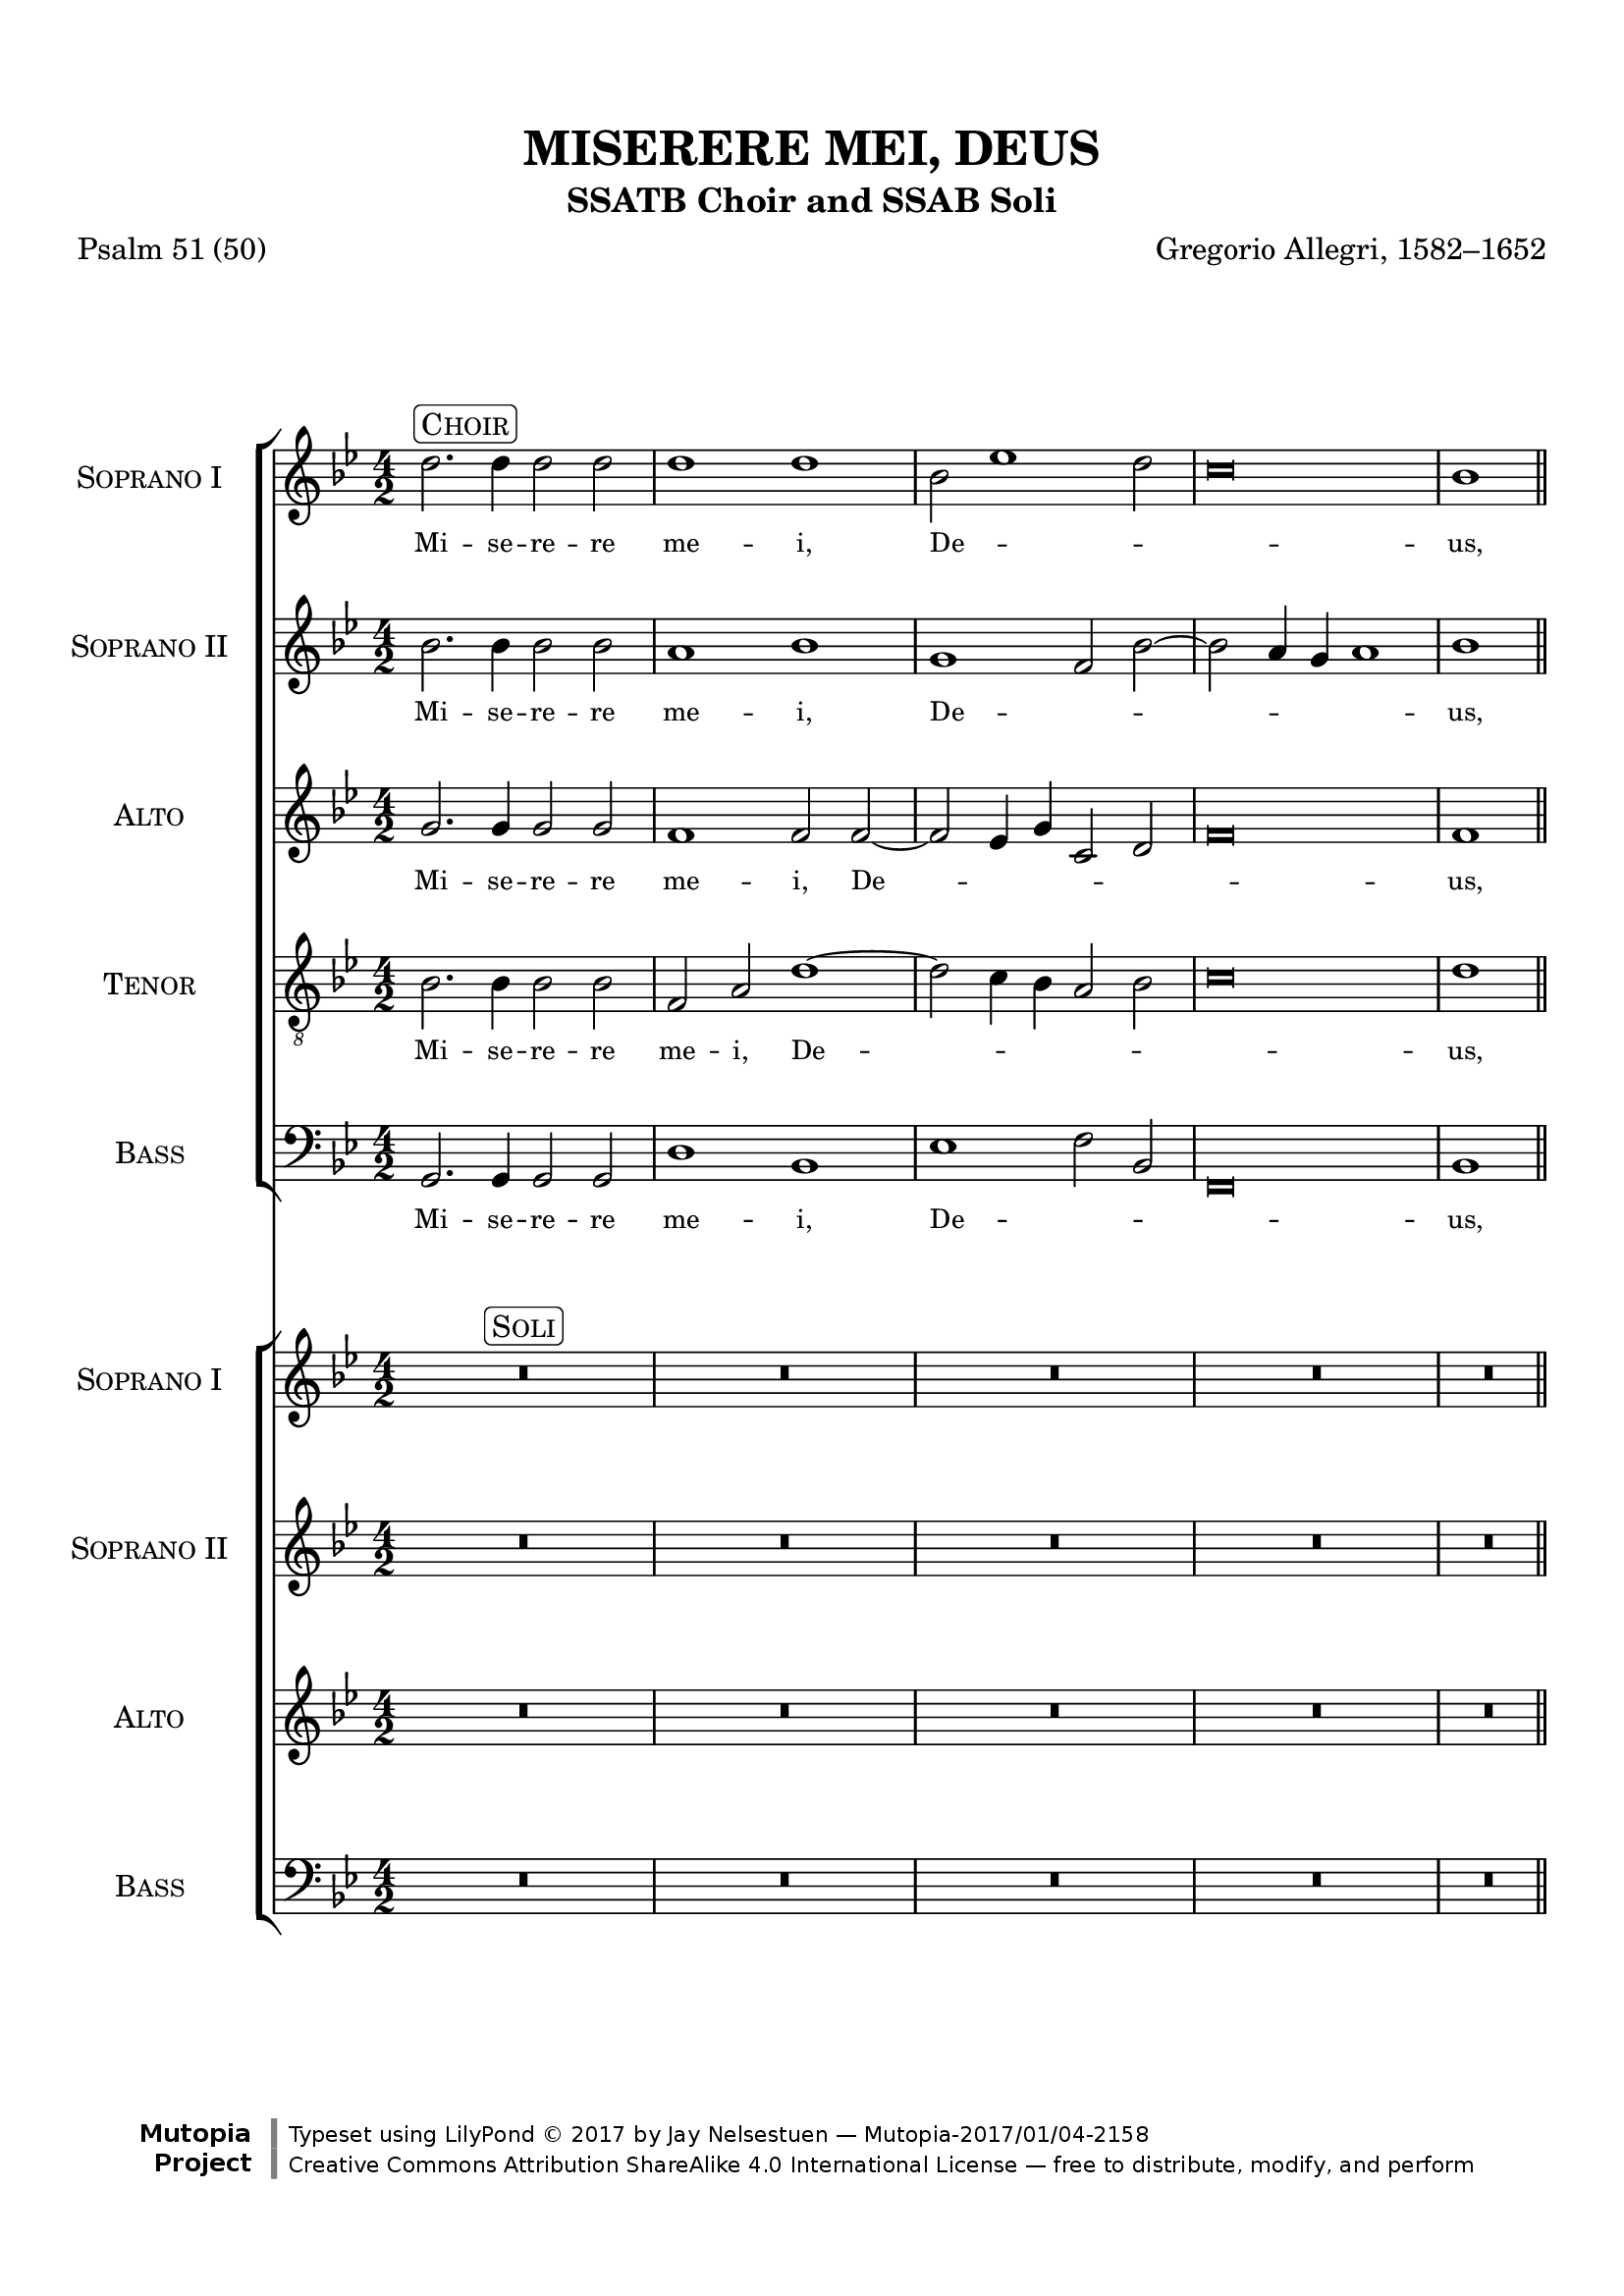\version "2.18.2"
\language "english"

\header {
  title = "MISERERE MEI, DEUS"
  subtitle = "SSATB Choir and SSAB Soli"
  composer = "Gregorio Allegri, 1582–1652"
  poet = "Psalm 51 (50)"
  mutopiatitle = "Miserere mei, Deus"
  mutopiacomposer = "AllegriG"
  mutopiainstrument = "SSATB choir, SSAB Soli"
  source = "Two editions, one from IMSLP by Bono Depoorter (http://ks.petruccimusiclibrary.org/files/imglnks/usimg/9/9e/IMSLP362907-PMLP21402-Miserere3.pdf), the other from CPDL by Philip Legge (http://www2.cpdl.org/wiki/images/3/3c/Allegri_Miserere_PML2.pdf)"
  style = "Renaissance"
  license = "Creative Commons Attribution-ShareAlike 4.0"
  maintainer = "Jay Nelsestuen"
  maintainerEmail = "jaynelmusic[at]gmail[dot]com"
  maintainerWeb = "http://jaynelsestuen.com"

 footer = "Mutopia-2017/01/04-2158"
 copyright = \markup {\override #'(font-name . "DejaVu Sans, Bold") \override #'(baseline-skip . 0) \right-column {\with-url #"http://www.MutopiaProject.org" {\abs-fontsize #9  "Mutopia " \concat {\abs-fontsize #12 \with-color #white \char ##x01C0 \abs-fontsize #9 "Project "}}}\override #'(font-name . "DejaVu Sans, Bold") \override #'(baseline-skip . 0 ) \center-column {\abs-fontsize #11.9 \with-color #grey \bold {\char ##x01C0 \char ##x01C0 }}\override #'(font-name . "DejaVu Sans,sans-serif") \override #'(baseline-skip . 0) \column { \abs-fontsize #8 \concat {"Typeset using " \with-url #"http://www.lilypond.org" "LilyPond " \char ##x00A9 " 2017 " "by " \maintainer " " \char ##x2014 " " \footer}\concat {\concat {\abs-fontsize #8 { \with-url #"http://creativecommons.org/licenses/by-sa/4.0/" "Creative Commons Attribution ShareAlike 4.0 International License "\char ##x2014 " free to distribute, modify, and perform" }}\abs-fontsize #13 \with-color #white \char ##x01C0 }}}
 tagline = ##f
}

\paper {
  line-width = 19\cm
  top-margin = 1.5\cm
  bottom-margin = 1.5\cm
  ragged-last-bottom = ##f
}

global = {
  \key g \minor
  \numericTimeSignature
  \time 4/2
  \set Score.markFormatter = #format-mark-box-alphabet
  \override Staff.NoteHead.style = #'baroque
}

sopOne = \relative c'' {
  \global
  d2.^\markup { \rounded-box { \smallCaps "Choir" } } d4 d2 d d1 d 
  bf2 ef1 d2 c\breve bf1 \bar "||" \break
  c2 c4 c c1 c2 r R\breve r2 c2~ c4 d bf a \break
  bf2 ef1 d2~ d c4 bf a g fs a bf\breve a\breve\fermata \bar "||"
  s1*6 s4*3 s1*28 s1*6 s4*3
  d\breve^\markup { \rounded-box { \smallCaps "Choir" } } d1 d bf2 ef1 d2 c\breve \partial 1 bf1 \bar "||" \break
  c\breve c1 c2 r R\breve r2 c2~ c4 d bf a 
  bf2 ef1 d2~ d c4 bf a g fs a bf\breve a\breve\fermata
  \bar "||" \break 
  s1*6 s4*3 s1*26 s1*6 s4*3
  d\breve^\markup { \rounded-box { \smallCaps "Choir" } } d1 d bf2 ef1 d2 c1. c2 \partial 1 bf1 \bar "||" \break
  c\breve c1 c2 r R\breve r2 c2. d4 bf a 
  bf2 ef1 d2~ d c4 bf a g fs a bf\breve a\breve\fermata \bar "||" \break
  s1*6 s4*3 s1*26 s1*6 s4*3
  \mark \default
  d\breve^\markup { \rounded-box { \smallCaps "Choir" } } d1 d bf2 ef1 d2 c\breve \partial 1 bf1 \bar "||" \break
  c\breve c1 c2 r R\breve r2 c2. d4 bf a 
  bf2 ef1 d2~ d c4 bf a g fs a bf\breve a\breve\fermata \bar "||" \break
  s1*6 s4*3 s1*26 s1*6 s4*3
  \mark \default
  d\breve^\markup { \rounded-box { \smallCaps "Choir" } } d1 d bf2 ef1 d2 c1. c2 bf1 
  c2 c c1 c2 r R\breve r2 c2. d4 bf a 
  bf2 ef1 d2~ d c4 bf a g fs a bf1. bf2 a\breve\fermata \bar "||" \break
  s1*6 s4*3 s1*26
  \mark \default
  d\breve^\markup { \rounded-box { \smallCaps "Choir" } } d1 d2 d bf2 ef1 d2 c\breve bf\breve \break \bar "||"
  c1.^\markup { \rounded-box { \smallCaps "Choir" } } c2 c1 c2 c2 c2. g4 g2. d4 d2 a' bf1 bf a1~ a2 d2 b1\fermata \bar "|."  
}

sopOneWords = \lyricmode {
  \override LyricText.font-size = #-1
  Mi -- se -- re -- re me -- i, De -- _ _ _ us, 
  se -- cun -- dum mag -- nam 
  mi -- _ se -- ri -- cor -- _ _ _ _ _ _ di -- am tu -- am.
  \once \override LyricText.self-alignment-X = #LEFT
  Tibi_soli_peccavi,_et ma -- lum co -- ram te fe -- ci,
  \once \override LyricText.self-alignment-X = #LEFT
  ut_justificeris_in_sermonibus_tuis,_et vin -- cas 
  cum __ _ ju -- di -- ca -- _ _ _ _ _ _ _ _ _ ris.
  \once \override LyricText.self-alignment-X = #LEFT
  Auditui_meo_dabis_gaudium et lae -- ti -- _ _ _ ti -- am:
  \once \override LyricText.self-alignment-X = #LEFT
  et_exultabunt os -- sa hu -- _ mi -- li -- a -- _ _ _ _ _ _ _ _ _ ta.
  \once \override LyricText.self-alignment-X = #LEFT
  Redde_mihi_laetitium_salu -- ta -- ris tu -- _ _ _ i
  \once \override LyricText.self-alignment-X = #LEFT
  et_spiritu_princi -- pal -- i con -- _ fir -- ma me, 
  con -- fir -- _ _ _ _ _ _ ma me.
  \once \override LyricText.self-alignment-X = #LEFT
  Quoniam_ei_voluisses_sacrificium,_de -- dis -- sem 
  u -- _ _ _ ti -- que:
  ho -- lo -- cau -- stis non __ _ 
  de -- lec -- ta -- _ _ _ _ _ _ _ _ _ be -- ris.
  \once \override LyricText.self-alignment-X = #LEFT
  Tunc_acceptabis_sacrificium_justitiae,_oblati -- o -- nes
  et ho -- _ lo -- cau -- sta:
  Tunc im -- po -- nent su -- per al -- ta -- _ re __ _
  tu -- um vi -- tu -- los.
}

sopTwo = \relative c'' {
  \global
  bf2. bf4 bf2 bf a1 bf 
  g f2 bf~ bf a4 g a1 bf1 \bar "||" \break
  a2 a4 a a1 a2 r R\breve R\breve g2 c4 c 
  f,2 bf~ bf a4 g fs g a fs g\breve~ g2 fs4 e fs1\fermata \break
  s1*6 s4*3 s1*28 s1*6 s4*3
  bf\breve a1 bf g f2 bf2~ bf a4 g a1 \partial 1 bf1 \bar "||" \break
  a\breve a1 a2 r R\breve R\breve g2 c4 
  c f,2 bf~ bf a4 g fs g a fs g\breve~ g2 fs4 e fs1\fermata
  \bar "||" \break 
  s1*6 s4*3 s1*26 s1*6 s4*3
  bf\breve a1 bf g f2 bf~ bf a4 g a1 \partial 1 bf \bar "||" \break
  a\breve a1 a2 r R\breve R\breve 
  g2 c f, bf~ bf a4 g fs g a fs g\breve~ g2 fs4 e fs1\fermata \bar "||"
  s1*6 s4*3 s1*26 s1*6 s4*3
  bf\breve a1 bf g f2 bf~ bf a4 g a1 \partial 1 bf \bar "||" \break
  a\breve a1 a2 r R\breve R\breve 
  g2 c4 c f,2 bf~ bf a4 g fs g a fs g\breve~ g2 fs4 e fs1\fermata \bar "||"
  s1*6 s4*3 s1*26 s1*6 s4*3
  bf\breve a1 bf g f2 bf~ bf a4 g a2. a4 bf1
  a2 a a1 a2 r R\breve R\breve 
  g2 c4 c f,2 bf~ bf a4 g fs g a fs g\breve~ g2 fs4 e fs1\fermata \bar "||"
  s1*6 s4*3 s1*26
  bf\breve a1 bf g f2 bf~ bf a4 g a1 bf\breve \break \bar "||"
  g1. g2 g1 g2 g g g bf g a1 g g a~ a2 a g1\fermata \bar "|."
  
}

sopTwoWords = \lyricmode {
  \override LyricText.font-size = #-1
  Mi -- se -- re -- re me -- i, De -- _ _ _ _ _ us, 
  se -- cun -- dum mag -- nam 
  mi -- se -- ri -- cor -- _ _ _ _ _ di -- am tu -- _ _ am.
  \once \override LyricText.self-alignment-X = #LEFT
  Tibi_soli_peccavi,_et ma -- lum co -- ram te __ _ _ fe -- ci,
  \once \override LyricText.self-alignment-X = #LEFT
  ut_justificeris_in_sermonibus_tuis,_et vin -- cas 
  cum ju -- di -- ca -- _ _ _ _ _ _ _ _ _ _ ris.
  \once \override LyricText.self-alignment-X = #LEFT
  Auditui_meo_dabis_gaudium et lae -- ti -- _ _ _ _ ti -- am:
  \once \override LyricText.self-alignment-X = #LEFT
  et_exultabunt os -- sa hu -- mi -- li -- a -- _ _ _ _ _ _ _ _ _ ta.
  \once \override LyricText.self-alignment-X = #LEFT
  Redde_mihi_laetitium_salu -- ta -- ris tu -- _ _ _ _ _ i
  \once \override LyricText.self-alignment-X = #LEFT
  et_spiritu_princi -- pal -- i con -- fir -- ma me, 
  con -- fir -- _ _ _ _ _ ma __ _ _ me.
  \once \override LyricText.self-alignment-X = #LEFT
  Quoniam_ei_voluisses_sacrificium,_de -- dis -- sem 
  u -- _ _ _ _ _ ti -- que:
  ho -- lo -- cau -- stis non 
  de -- lec -- ta -- _ _ _ _ _ _ _ _ be -- _ ris.
  \once \override LyricText.self-alignment-X = #LEFT
  Tunc_acceptabis_sacrificium_justitiae,_oblati -- o -- nes
  et ho -- lo -- _ _ cau -- sta:
  Tunc im -- po -- nent su -- per al -- ta -- _ re tu -- um
  vi -- tu -- los.
}

alto = \relative c' {
  \global
  g'2. g4 g2 g f1 f2 
  f~ f ef4 g c,2 d f\breve f1 \bar "||" \break
  f2 f4 f f1 f2 f2~ f4 g ef d ef2. f4 g\breve~ g1 f1 
  ef1 d1~ d\breve d\breve\fermata \break
  s1*6 s4*3 s1*28 s1*6 s4*3
  g\breve f1 f2 f2~ f ef4 g c,2 d f\breve \partial 1 f1 \bar "||" \break
  f\breve f1 f2 f~ f4 g ef d ef2. f4 g\breve~ g1 f ef d~ d\breve d\breve\fermata
  \bar "||" \break 
  s1*6 s4*3 s1*26 s1*6 s4*3
  g\breve f1 f2 f~ f ef4 g c,2 d f1. f2 \partial 1 f1 \bar "||" \break
  f\breve f1 f2 f~ f4 g ef d ef2. f4 g1. g2 g1 f ef d~ d\breve d\breve\fermata \bar "||"
  s1*6 s4*3 s1*26 s1*6 s4*3
  g\breve f1 f2 f~ f ef4 g c,2 d f\breve \partial 1 f1 \bar "||" \break
  f\breve f1 f2 f~ f4 g ef d ef2. f4 g1. g2 g1 f ef d d d d\breve\fermata \bar "||"
  s1*6 s4*3 s1*26 s1*6 s4*3
  g\breve f1 f2 f~ f ef4 g c,2 d f1. f2 f1 
  f2 f f1 f2 f~ f4 g ef d ef2. f4 g1. g2 g1 f ef d~ d1. d2 d\breve\fermata \bar "||"
  s1*6 s4*3 s1*26
  g\breve f1 f2 f2~ f ef4 g c,2 d f\breve f\breve \bar "||" \break
  ef1. ef2 ef1 ef2 ef ef ef g d d1 d d d~ d2 d d1\fermata \bar "|."
}

altoWords = \lyricmode {
  \override LyricText.font-size = #-1
  Mi -- se -- re -- re me -- i, De -- _ _ _ _ _ us, 
  se -- cun -- dum mag -- nam mi -- _ se -- ri -- cor -- _ _ di -- am,
  tu -- am.
  \once \override LyricText.self-alignment-X = #LEFT
  Tibi_soli_peccavi,_et ma -- lum co -- ram __ _ te __ _ fe -- ci,
  \once \override LyricText.self-alignment-X = #LEFT
  ut_justificeris_in_sermonibus_tuis,_et vin -- cas
  cum __ _ ju -- di -- ca -- _ _ _ _ _ ris.
  \once \override LyricText.self-alignment-X = #LEFT
  Auditui_meo_dabis_gaudium et lae -- ti -- _ _ _ _ _ ti -- am:
  \once \override LyricText.self-alignment-X = #LEFT
  et_exultabunt os -- sa hu -- _ mi -- li -- a -- _ ta, 
  hu -- mi -- li -- a -- _ ta.
  \once \override LyricText.self-alignment-X = #LEFT
  Redde_mihi_laetitium_salu -- ta -- ris tu -- _ _ _ _ _ i
  \once \override LyricText.self-alignment-X = #LEFT
  et_spiritu_princi -- pal -- i con -- _ fir -- ma me, __ _ _
  con -- fir -- ma me, con -- fir -- ma me.
  \once \override LyricText.self-alignment-X = #LEFT
  Quoniam_ei_voluisses_sacrificium,_de -- dis -- sem 
  u -- _ _ _ _ _ ti -- que: ho -- lo -- cau -- stis
  non __ _ de -- lec -- ta -- be -- ris, 
  non de -- lec -- ta -- _ be -- ris.
  \once \override LyricText.self-alignment-X = #LEFT
  Tunc_acceptabis_sacrificium_justitiae,_oblati -- o -- nes
  et __ _ _ ho -- lo -- cau -- sta:
  Tunc im -- po -- nent su -- per al -- ta -- _ re tu -- um
  vi -- tu -- los.
}

tenor = \relative c' {
  \global
  bf2. bf4 bf2 bf f a 
  d1~ d2 c4 bf a2 bf c\breve d1 \bar "||" \break
  c2 a4 a a1 a2 r2 g1 g2. f4 ef2 ef' d d~ d2 c4 c c2 bf g a2 
  a1~ a2 g4 fs g1 a\breve\fermata \break
  \cadenzaOn
  \mark \default
  bf\breve^\markup { \rounded-box { \smallCaps "Plainchant" } } bf4 c2 bf \breathe bf\breve bf4 a f2 g \bar "||"
  \cadenzaOff \break
  R\breve*14 \break
  \mark \default
  \cadenzaOn
  bf\breve^\markup { \rounded-box { \smallCaps "Plainchant" } } bf4 c2 bf \breathe bf\breve bf4 a f2 g \bar "||"
  \cadenzaOff \break
  bf\breve f2 a d1~ d2 c4 bf a2 bf c\breve \partial 1 d1 \bar "||" \break
  c\breve a1 a2 r g1 g2. f4 ef2 ef' d1~ d2 c1 bf2 g a1.~ a2 g4 fs g1 a\breve\fermata
  \bar "||" \break 
  \mark \default
  \cadenzaOn
  bf\breve^\markup { \rounded-box { \smallCaps "Plainchant" } } bf4 c bf bf2 \breathe bf\breve bf4 a f2 g \bar "||"
  \cadenzaOff \break
  R\breve*13
  \mark \default
  \cadenzaOn
  bf\breve^\markup { \rounded-box { \smallCaps "Plainchant" } } bf4 c2 bf \breathe bf\breve bf4 a f2 g \bar "||"
  \cadenzaOff \break
  bf\breve f2 a d1~ d2 c4 bf a2 bf c1. c2 \partial 1 d1 \bar "||" \break
  c\breve a1 a2 r g1 g2. f4 ef2 ef' d d~ d 
  c1 bf2 g a a1~ a2 g4 fs g1 a\breve\fermata 
  \mark \default
  \cadenzaOn
  bf\breve^\markup { \rounded-box { \smallCaps "Plainchant" } } bf4 c2 bf \breathe bf\breve bf4 a f2 g \bar "||"
  \cadenzaOff \break
  R\breve*13
  \mark \default
  \cadenzaOn
  bf\breve^\markup { \rounded-box { \smallCaps "Plainchant" } } bf4 c2 bf \breathe bf\breve bf4 a f4 f g2 \bar "||"
  \cadenzaOff \break
  bf\breve f2 a d1~ d2 c4 bf a2 bf c\breve \partial 1 d1 \bar "||" \break
  c\breve a1 a2 r g1 g2. f4 ef2 ef' d1~ d2 
  c1 bf2 g a a1~ a2 g4 fs g1 a\breve\fermata
  \mark \default
  \cadenzaOn
  bf\breve^\markup { \rounded-box { \smallCaps "Plainchant" } } bf4 c2 bf \breathe bf\breve bf4 a f2 g \bar "||"
  \cadenzaOff \break
  R\breve*13
  \mark \default
  \cadenzaOn
  bf\breve^\markup { \rounded-box { \smallCaps "Plainchant" } } bf4 c4 bf4 bf2 \breathe bf\breve bf4 a f2 g \bar "||"
  \cadenzaOff \break
  bf\breve f2 a d1~ d2 c4 bf a2 bf c1. c2 d1 
  c2 c a1 a2 r g1 g2. f4 ef2 ef' d1~ d2 
  c1 bf2 g a1.~ a2 g4 fs g2. g4 a\breve\fermata \bar "||" \break
  \mark \default
  \cadenzaOn
  bf\breve^\markup { \rounded-box { \smallCaps "Plainchant" } } bf4 c2 bf \breathe bf\breve bf4 a f4 f g2 \bar "||"
  \cadenzaOff \break
  s1*26
  bf\breve f2 a d1~ d2 c4 bf a2 bf c\breve d\breve \break \bar "||"
  g,1. g2 g1 g2 g g c d1~ d2 d, d1 d2 d2. e4 fs g fs2. fs4 d1\fermata \bar "|."
}

tenorWords = \lyricmode {
  \override LyricText.font-size = #-1
  Mi -- se -- re -- re me -- i, De -- _ _ _ _ _ us, 
  se -- cun -- dum mag -- nam mi -- se -- ri -- cor -- di -- am,
  mi -- se -- ri -- cor -- _ di -- am tu -- _ _ _ am.
  \once \override LyricText.self-alignment-X = #LEFT
  Et_secundum_multitudinem_miserationum  tu -- a -- rum:
  \once \override LyricText.self-alignment-X = #LEFT
  dele_iniqui -- ta -- tem me -- am.
  \once \override LyricText.self-alignment-X = #LEFT
  Quoniam_iniquitatem_meam_ego co -- gno -- sco:
  \once \override LyricText.self-alignment-X = #LEFT
  et_peccatum_meum_contra me est sem -- per.
  \once \override LyricText.self-alignment-X = #LEFT
  Tibi_soli_peccavi,_et ma -- lum co -- ram __ _ te __ _ fe -- ci,
  \once \override LyricText.self-alignment-X = #LEFT
  ut_justificeris_in_sermonibus_tuis,_et vin -- cas
  cum ju -- di -- ca -- _ _ _ _ _ _ _ _ _ ris.
  \once \override LyricText.self-alignment-X = #LEFT
  Ecce_enim_in_iniquitatibus con -- cep -- tus sum:
  \once \override LyricText.self-alignment-X = #LEFT
  et_in_peccatis_concepit_me ma -- ter me -- a.
  \once \override LyricText.self-alignment-X = #LEFT
  Asperges_me_hyssopo,_et mun -- da -- bor:
  \once \override LyricText.self-alignment-X = #LEFT
  lavabis_me,_et_super_nivem de -- al -- ba -- bor.
  \once \override LyricText.self-alignment-X = #LEFT
  Auditui_meo_dabis_gaudium et lae -- ti -- _ _ _ _ _ ti -- am:
  \once \override LyricText.self-alignment-X = #LEFT
  et_exultabunt os -- sa hu -- mi -- li -- a -- _ _ ta, __ 
  hu -- mi -- _ li -- a -- _ _ _ ta.
  \once \override LyricText.self-alignment-X = #LEFT
  Averte_faciem_tuam_a_pecca -- tis me -- is: 
  \once \override LyricText.self-alignment-X = #LEFT
  et_omnes_iniquitates me -- as de -- le.
  \once \override LyricText.self-alignment-X = #LEFT
  Ne_projicias_me_a_faci -- e tu -- a: 
  \once \override LyricText.self-alignment-X = #LEFT
  et_spiritum_sanctum_tuum_ne au -- fer -- as a me.
  \once \override LyricText.self-alignment-X = #LEFT
  Redde_mihi_laetitium_salu -- ta -- ris tu -- _ _ _ _ _ i
  \once \override LyricText.self-alignment-X = #LEFT
  et_spiritu_princi -- pal -- i con -- fir -- ma me, 
  con -- fir -- _ _ _ _ _ _ _ ma me.
  \once \override LyricText.self-alignment-X = #LEFT
  Docebo_iniquos_vi -- as tu -- as:
  \once \override LyricText.self-alignment-X = #LEFT
  et_implii_ad_te con -- ver -- ten -- tur.
  \once \override LyricText.self-alignment-X = #LEFT
  Domine,_labia_mea a -- pe -- ri -- es: 
  \once \override LyricText.self-alignment-X = #LEFT
  et_os_meum_annuntiabit lau -- dem tu -- am.
  \once \override LyricText.self-alignment-X = #LEFT
  Quoniam_ei_voluisses_sacrificium,_de -- dis -- sem 
  u -- _ _ _ _ _ ti -- que:
  ho -- lo -- cau -- stis non de -- lec -- ta -- be -- ris, __
  non de -- lec -- ta -- _ _ _ be -- ris.
  \once \override LyricText.self-alignment-X = #LEFT
  Sacrificium_Deo_spiritus_contri -- bu -- la -- tus: 
  \once \override LyricText.self-alignment-X = #LEFT
  cor_contritum_et_humiliatum,_Deus, non de -- spi -- ci -- es.
  \once \override LyricText.self-alignment-X = #LEFT
  Tunc_acceptabis_sacrificium_justitiae,_oblati -- o -- nes
  et __ _ _ ho -- lo -- cau -- sta:
  Tunc im -- po -- nent su -- per al -- ta -- re tu -- um 
  vi -- _ _ _ _ tu -- los.
}

bass = \relative c {
  \global
  g2. g4 g2 g d'1 bf 
  ef f2 bf, f\breve bf1 \bar "||" \break
  f'2 f4 f f1 f2 r2 c1 c2. d4 ef2. f4 g1 g,2. a4 bf1
  c d g,\breve d'\breve\fermata \break
  \cadenzaOn
  bf'\breve bf4 c2 bf \breathe bf\breve bf4 a f2 g \bar "||"
  \cadenzaOff
  R\breve*14
  \cadenzaOn
  bf\breve bf4 c2 bf \breathe bf\breve bf4 a f2 g \bar "||"
  \cadenzaOff \break
  g,\breve d'1 bf ef f2 bf, f\breve \partial 1 bf1 \bar "||" \break
  f'\breve f1 f2 r c1 c2. d4 ef2. f4 g1 
  g,2. a4 bf1 c d g,\breve d'\breve\fermata
  \cadenzaOn
  bf'\breve bf4 c bf bf2 \breathe bf\breve bf4 a f2 g \bar "||"
  \cadenzaOff \break
  R\breve*13
  \cadenzaOn
  bf\breve bf4 c2 bf \breathe bf\breve bf4 a f2 g \bar "||"
  \cadenzaOff \break
  g,\breve d'1 bf ef f2 bf, f1. f2 \partial 1 bf1 \bar "||" \break
  f'\breve f1 f2 r c1 c2. d4 ef2. f4 g1 
  g,2. a4 bf1 c d g,\breve d'\breve\fermata \bar "||"
  \cadenzaOn
  bf'\breve bf4 c2 bf \breathe bf\breve bf4 a f2 g \bar "||"
  \cadenzaOff \break
  R\breve*13
  \cadenzaOn
  bf\breve bf4 c2 bf \breathe bf\breve bf4 a f4 f g2 \bar "||"
  \cadenzaOff \break
  g,\breve d'1 bf ef f2 bf, f\breve \partial 1 bf1 \bar "||" \break
  f'\breve f1 f2 r c1 c2. d4 ef2. f4 g1 
  g,2. a4 bf1 c2 c d1 g,\breve d'\breve\fermata \bar "||"
  \cadenzaOn
  bf'\breve bf4 c2 bf \breathe bf\breve bf4 a f2 g \bar "||"
  \cadenzaOff \break
  R\breve*13
  \cadenzaOn
  bf\breve bf4 c4 bf4 bf2 \breathe bf\breve bf4 a f2 g \bar "||"
  \cadenzaOff \break
  g,\breve d'1 bf ef f2 bf, f1. f2 bf1 
  f'2 f f1 f2 r c1 c2. d4 ef2. f4 g1 
  g,2. a4 bf1 c1 d1 g,1. g2 d'\breve\fermata \bar "||"
  \cadenzaOn
  bf'\breve bf4 c2 bf \breathe bf\breve bf4 a f4 f g2 \bar "||"
  \cadenzaOff \break
  s1*26
  g,\breve d'1 bf ef f2 bf, f\breve bf\breve \break \bar "||"
  c1. c2 c1 c2 c c c g1 d' g, g d'~ d2 d g,1\fermata \bar "|."
}

bassWords = \lyricmode {
  \override LyricText.font-size = #-1
  Mi -- se -- re -- re me -- i, De -- _ _ _ us, se -- cun -- dum mag -- nam
  mi -- se -- ri -- cor -- _ di -- am __ _ _ tu -- _ _ am.
  \once \override LyricText.self-alignment-X = #LEFT
  Et_secundum_multitudinem_miserationum tu -- a -- rum:
  \once \override LyricText.self-alignment-X = #LEFT
  dele_iniqui -- ta -- tem me -- am.
  \once \override LyricText.self-alignment-X = #LEFT
  Quoniam_iniquitatem_meam_ego co -- gno -- sco:
  \once \override LyricText.self-alignment-X = #LEFT
  et_peccatum_meum_contra me est sem -- per.
  \once \override LyricText.self-alignment-X = #LEFT
  Tibi_soli_peccavi,_et ma -- lum cor -- am te fe -- ci,
  \once \override LyricText.self-alignment-X = #LEFT
  ut_justificeris_in_sermonibus_tuis,_et vin -- cas
  cum ju -- di -- ca -- _ _ _ _ _ _ _ _ ris.
  \once \override LyricText.self-alignment-X = #LEFT
  Ecce_enim_in_iniquitatibus con -- cep -- tus sum:
  \once \override LyricText.self-alignment-X = #LEFT
  et_in_peccatis_concepit_me ma -- ter me -- a.
  \once \override LyricText.self-alignment-X = #LEFT
  Asperges_me_hyssopo,_et mun -- da -- bor:
  \once \override LyricText.self-alignment-X = #LEFT
  lavabis_me,_et_super_nivem de -- al -- ba -- bor.
  \once \override LyricText.self-alignment-X = #LEFT
  Auditui_meo_dabis_gaudium et lae -- ti -- _ _ _ ti -- am:
  \once \override LyricText.self-alignment-X = #LEFT
  et_exultabunt os -- sa hu -- mi -- li -- a -- _ _ _ _ _ _ _ _ ta.
  \once \override LyricText.self-alignment-X = #LEFT
  Averte_faciem_tuam_a_pecca -- tis me -- is: 
  \once \override LyricText.self-alignment-X = #LEFT
  et_omnes_iniquitates me -- as de -- le.
  \once \override LyricText.self-alignment-X = #LEFT
  Ne_projicias_me_a_faci -- e tu -- a: 
  \once \override LyricText.self-alignment-X = #LEFT
  et_spiritum_sanctum_tuum_ne au -- fer -- as a me.
  \once \override LyricText.self-alignment-X = #LEFT
  Redde_mihi_laetitium_salu -- ta -- ris tu -- _ _ _ i
  \once \override LyricText.self-alignment-X = #LEFT
  et_spiritu_princi -- pal -- i con -- fir -- ma me, __ _
  con -- fir -- _ ma me, con -- fir -- ma me.
  \once \override LyricText.self-alignment-X = #LEFT
  Docebo_iniquos_vi -- as tu -- as:
  \once \override LyricText.self-alignment-X = #LEFT
  et_implii_ad_te con -- ver -- ten -- tur.
  \once \override LyricText.self-alignment-X = #LEFT
  Domine,_labia_mea a -- pe -- ri -- es: 
  \once \override LyricText.self-alignment-X = #LEFT
  et_os_meum_annuntiabit lau -- dem tu -- am.
  \once \override LyricText.self-alignment-X = #LEFT
  Quoniam_ei_voluisses_sacrificium,_de -- dis -- sem 
  u -- _ _ _ ti -- que: 
  ho -- lo -- cau -- stis non de -- lec -- ta -- be -- ris,
  non __ _ de -- lec -- ta -- _ be -- ris.
  \once \override LyricText.self-alignment-X = #LEFT
  Sacrificium_Deo_spiritus_contri -- bu -- la -- tus: 
  \once \override LyricText.self-alignment-X = #LEFT
  cor_contritum_et_humiliatum,_Deus, non de -- spi -- ci -- es.
  \once \override LyricText.self-alignment-X = #LEFT
  Tunc_acceptabis_sacrificium_justitiae,_oblati -- o -- nes
  et ho -- lo -- cau -- sta:
  Tunc im -- po -- nent su -- per al -- ta -- re tu -- um 
  vi -- tu -- los.
}

sopOneSolo = \relative c'' {
  \global
  R\breve^\markup { \rounded-box { \smallCaps "Soli" } } R\breve*11 R\breve*3 R4*3
  \mark \default
  d2.^\markup { \rounded-box { \smallCaps "Soli" } } 
  d4 d2 d4 d d2 r2 d4 d d d d1 c 
  ef4 d d2 r4 g2 f4 ef4. d8 c8. d16 bf4 c1 \break 
  d\breve d\breve \bar "||" ef2 ef4 ef ef2 ef d1 d2 r \break
  g1. c2~ c bf af g f1. g8 f ef f g\breve~ g\breve\fermata \bar "||" \break
  
  R\breve*3 R4*3 R1*25 R\breve*3 R4*3 \break
  
  \mark \default
  d\breve^\markup { \rounded-box { \smallCaps "Soli" } } d1 c ef4 d d2 r4 g2 f4 ef4. d8 c8. d16 bf4 c1
  d\breve d\breve \bar "||" ef\breve d1 d2 r 
  g1. c2~ c bf af g f1. g8 f ef f g\breve~ g\breve\fermata \bar "||"
  
  R\breve*3 R4*3 R1*25 R\breve*3 R4*3
  
  \mark \default
  d\breve^\markup { \rounded-box { \smallCaps "Soli" } } d1 c ef4 d d2 r4 g2 f4 ef4. d8 c8. d16 bf4 c1
  \break
  d\breve d\breve \bar "||" 
  ef\breve d2. d4 d2 r \break g1. c2~ c bf af g f1. g8 f ef f g\breve~ g\breve\fermata \bar "||" \break
  
  R\breve*3 R4*3 R1*25 R\breve*3 R4*3
  
  \mark \default
  d\breve^\markup { \rounded-box { \smallCaps "Soli" } } d1 c ef4 d d2 r4 g2 f4 ef4. d8 c8. d16 bf4 c1
  \break
  d\breve d\breve \bar "||" 
  ef\breve d2. d4 d2 r \break g1. c2~ c bf af g f1. g8 f ef f g\breve~ g\breve\fermata \bar "||" \break
  
  R\breve*3 R4*3 R1*24 R\breve*3 R4*3
  
  \mark \default
  d\breve^\markup { \rounded-box { \smallCaps "Soli" } } d1 c ef4 d d2 r4 g2 f4 ef4. d8 c8. d16 bf4 c1
  \break
  d\breve d\breve \bar "||" 
  ef\breve d1 d2 r \break g1. c2~ c bf af g f1. g8 f ef f g\breve~ g\breve\fermata \bar "||" \break
  
  R\breve*5
  
  ef1.^\markup { \rounded-box { \smallCaps "Soli" } } ef2 ef1 ef2 ef ef ef d1 d bf bf d~ d2 d d1\fermata \bar "|."
}

sopOneSoloWords = \lyricmode {
  \override LyricText.font-size = #-1
  Am -- pli -- us la -- va me ab in -- i -- qui -- ta -- te
  me -- _ _ _ _ _ _ _ _ _ _ _ a:
  Et a pec -- ca -- to me -- o mun -- _ _ _ _ _ da __ _ _ _ me. __
  \once \override LyricText.self-alignment-X = #LEFT
  Ecce_enim_veritatem di -- le -- xi -- _ _ _ _ _ _ _ _ _ _ _ sti:
  \once \override LyricText.self-alignment-X = #LEFT
  incerta_et_occulta_sapientiae_tua_manifes -- ta -- sti
  mi -- _ _ _ _ _ _ _ _ _ hi. __
  \once \override LyricText.self-alignment-X = #LEFT
  Cor_mundum_crea in me, De -- _ _ _ _ _ _ _ _ _ _ _ us:
  \once \override LyricText.self-alignment-X = #LEFT
  et_spiritum_rectum_innova_in_vi -- sce -- ri -- bus
  me -- _ _ _ _ _ _ _ _ _ is. __
  \once \override LyricText.self-alignment-X = #LEFT
  Libera_me_de_sanguinibus,_Deus,_Deus_sa -- lu -- tis
  me -- _ _ _ _ _ _ _ _ _ _ _ ae:
  \once \override LyricText.self-alignment-X = #LEFT
  et_exsultabit_lingua_mea_ju -- sti -- ti -- am
  tu -- _ _ _ _ _ _ _ _ _ am. __
  \once \override LyricText.self-alignment-X = #LEFT
  Benigne_fac,_Domine,_in_bona_voluntate tu -- a Si -- _ _ _ _ _ _ _ _ _ _ _ on:
  \once \override LyricText.self-alignment-X = #LEFT
  ut_aedificentur mu -- ri Je -- ru -- _ _ _ _ sa -- _ _ _ lem. __
  Tunc im -- po -- nent su -- per al -- ta -- re tu -- um vi -- tu -- los.
}

sopTwoSolo = \relative c'' {
  \global
  R\breve*12 R\breve*3 R4*3
  
  bf2. bf4 bf2 bf4 bf bf2 r bf4 bf bf bf bf1. a2~ a g bf1~ bf r1 \break
  bf2 a8. bf16 g4 a1 a\breve \bar "||" c2 c4 c c2 c bf1 a2 d~ 
  d c c1~ c\breve~ c\breve~ c\breve~ c2 b4 a b1\fermata
  
  R\breve*3 R4*3 R1*25 R\breve*3 R4*3 \break
  
  bf\breve bf1. a2~ a g bf1~ bf r1 bf2 a8. bf16 g4 
  a1 a\breve \bar "||" c\breve bf1 a2 
  d2~ d c c1~ c\breve~ c\breve~ c\breve~ c2 b4 a b1\fermata \bar "||"
  
  R\breve*3 R4*3 R1*25 R\breve*3 R4*3
  
  bf\breve bf1. a2~ a g bf1~ bf r1 \break 
  bf2 a8. bf16 g4 a1 a\breve c\breve bf2. bf4 a2
  d2~ d c1.~ c\breve~ c\breve~ c\breve~ c2 b4 a b1\fermata \bar "||"
  
  R\breve*3 R4*3 R1*25 R\breve*3 R4*3
  
  bf\breve bf1. a2~ a g bf1~ bf r1 \break 
  bf2 a8. bf16 g4 a1 a\breve c\breve bf2. bf4 a2
  d2~ d c1.~ c\breve~ c\breve~ c\breve~ c2 b4 a b1\fermata \bar "||"
  
  R\breve*3 R4*3 R1*24 R\breve*3 R4*3
  
  bf\breve bf1. a2~ a g bf1~ bf r1 \break 
  bf2 a8. bf16 g4 a1 a\breve c\breve bf1 a2
  d2~ d c2 c1~ c\breve~ c\breve~ c\breve~ c2 b4 a b1\fermata \bar "||"
  
  R\breve*5
  
  c1. c2 c1 c2 c c c bf1 a2 d1 d2 d1. a2~ a a b1\fermata
}

sopTwoSoloWords = \lyricmode {
  \override LyricText.font-size = #-1
  Am -- pli -- us la -- va me ab in -- i -- qui -- ta -- te __ 
  me -- _ _ _ _ _ _ a:
  Et a pec -- ca -- to me -- o mun -- _ _ da __ _ me.
  \once \override LyricText.self-alignment-X = #LEFT
  Ecce_enim_veritatem di -- le -- xi -- _ _ _ _ _ _ sti:
  \once \override LyricText.self-alignment-X = #LEFT
  incerta_et_occulta_sapientiae_tua_manifes -- ta -- sti
  mi -- _ _ _ _ hi.
  \once \override LyricText.self-alignment-X = #LEFT
  Cor_mundum_crea in me, __ De -- _ _ _ _ _ _ us.
  \once \override LyricText.self-alignment-X = #LEFT
  et_spiritum_rectum_innova_in_vi -- sce -- ri -- bus
  me -- _ _ _ is.
  \once \override LyricText.self-alignment-X = #LEFT
  Libera_me_de_sanguinibus,_Deus,_Deus_sa -- lu -- tis __ 
  me -- _ _ _ _ _ _ ae:
  \once \override LyricText.self-alignment-X = #LEFT
  et_exsultabit_lingua_mea_ju -- sti -- ti -- am
  tu -- _ _ _ am.
  \once \override LyricText.self-alignment-X = #LEFT
  Benigne_fac,_Domine,_in_bona_voluntate tu -- a Si -- _ _ _ _ _ _ on:
  \once \override LyricText.self-alignment-X = #LEFT
  ut_aedificentur mu -- ri Je -- _ ru -- sa -- _ lem.
  Tunc im -- po -- nent su -- per al -- ta -- re tu -- um 
  vi -- _ tu -- los.
}

altoSolo = \relative c' {
  \global
  R\breve*12 R\breve*3 R4*3
  
  g'2. g4 g2 g4 g g2 r2 g4 g g g f1 f bf,2. a4 g2 g'~ 
  g\breve~ g1. fs8. g16 e4 fs\breve \bar "||" 
  g2 g4 g g2 g g1 d2 r \break
  ef\breve c\breve~ c\breve ef2 d4 c ef2 d4 c d\breve\fermata \break
  
  R\breve*3 R4*3 R1*25 R\breve*3 R4*3 \break
  
  g\breve f1 f bf,2. a4 g2 g'~ g\breve~ 
  g1. fs8. g16 e4 fs\breve \bar "||" g\breve g1 d2 r
  ef\breve c\breve~ c\breve ef2 d4 c ef2 d4 c d\breve\fermata \bar "||"
  
  R\breve*3 R4*3 R1*25 R\breve*3 R4*3
  
  g\breve f1 f bf,2. a4 g2 g'~ g\breve~ g1. fs8. g16 e4 fs\breve \bar "||"
  g\breve g2. g4 d2 r 
  ef\breve c\breve~ c\breve ef2 d4 c ef2 d4 c d\breve\fermata \bar "||" \break
  
  R\breve*3 R4*3 R1*25 R\breve*3 R4*3
  
  g\breve f1 f bf,2. a4 g2 g'~ g\breve~ g1. fs8. g16 e4 fs\breve \bar "||"
  g\breve g2. g4 d2 r 
  ef\breve c\breve~ c\breve ef2 d4 c ef2 d4 c d\breve\fermata \bar "||" \break
  
  R\breve*3 R4*3 R1*24 R\breve*3 R4*3
  
  g\breve f1 f bf,2. a4 g2 g'~ g\breve~ g1. fs8. g16 e4 fs\breve \bar "||"
  g\breve g1 d2 r 
  ef\breve c\breve~ c\breve ef2 d4 c ef2 d4 c d\breve\fermata \bar "||" \break
  
  R\breve*5
  
  g1. g2 g1 g2 g g g g1 fs g g2 g1 fs4 e fs2. fs4 g1\fermata \bar "|."
}

altoSoloWords = \lyricmode {
  \override LyricText.font-size = #-1
  Am -- pli -- us la -- va me ab in -- i -- qui -- ta -- te
  me -- _ _ _ _ _ _ a:
  Et a pec -- ca -- to me -- o mun -- da, __ mun -- _ _ _ da __ _ me.
  \once \override LyricText.self-alignment-X = #LEFT
  Ecce_enim_veritatem di -- le -- xi -- _ _ _ _ _ _ sti:
  \once \override LyricText.self-alignment-X = #LEFT
  incerta_et_occulta_sapientiae_tua_manifes -- ta -- sti
  mi -- _ _ _ _ _ _ _ hi.
  \once \override LyricText.self-alignment-X = #LEFT
  Cor_mundum_crea in me, De -- _ _ _ _ _ _ us.
  \once \override LyricText.self-alignment-X = #LEFT
  et_spiritum_rectum_innova_in_vi -- sce -- ri -- bus
  me -- _ _ _ _ _ _ _ is.
  \once \override LyricText.self-alignment-X = #LEFT
  Libera_me_de_sanguinibus,_Deus,_Deus_sa -- lu -- tis
  me -- _ _ _ _ _ _ ae:
  \once \override LyricText.self-alignment-X = #LEFT
  et_exsultabit_lingua_mea_ju -- sti -- ti -- am
  tu -- _ _ _ _ _ _ _ am.
  \once \override LyricText.self-alignment-X = #LEFT
  Benigne_fac,_Domine,_in_bona_voluntate tu -- a Si -- _ _ _ _ _ _ on:
  \once \override LyricText.self-alignment-X = #LEFT
  ut_aedificentur mu -- ri Je -- ru -- _ _ _ _ sa -- _ lem.
  Tunc im -- po -- nent su -- per al -- ta -- re tu -- um
  vi -- _ _ _ tu -- los.
}

bassSolo = \relative c {
  \global
  R\breve*12 R\breve*3 R4*3
  
  g'2. g4 g2 g4 g g2 r g4 g g g bf1 f g ef~ ef\breve \break 
  d\breve d\breve \bar "||" c2 c4 c c2 c g'1 fs2 r \break
  c'\breve af\breve~ af\breve g\breve~ g\breve\fermata
  
  R\breve*3 R4*3 R1*25 R\breve*3 R4*3 \break
  
  g\breve bf1 f g ef~ ef\breve 
  d\breve d\breve \bar "||" c\breve g'1 fs2 r
  c'\breve af\breve~ af\breve g\breve~ g\breve\fermata \bar "||"
  \break
  
  R\breve*3 R4*3 R1*25 R\breve*3 R4*3
  
  g\breve bf1 f g ef~ ef\breve d\breve d\breve \bar "||"
  c\breve g'2. g4 fs2 r c'\breve af\breve~ af\breve 
  g\breve g\breve\fermata \bar "||" \break
  
  R\breve*3 R4*3 R1*25 R\breve*3 R4*3
  
  g\breve bf1 f g ef~ ef\breve d\breve d\breve \bar "||"
  c\breve g'2. g4 fs2 r c'\breve af\breve~ af\breve 
  g\breve g\breve\fermata \bar "||" \break
  
  R\breve*3 R4*3 R1*24 R\breve*3 R4*3
  
  g\breve bf1 f g ef~ ef\breve d\breve d\breve \bar "||"
  c\breve g'1 fs2 r c'\breve af\breve~ af\breve 
  g\breve g\breve\fermata \bar "||" \break
  
  R\breve*5
  
  c,1. c2 c1 c2 c c c g'1 d g g d~ d2 d g1\fermata \bar "|."
}

bassSoloWords = \lyricmode {
  \override LyricText.font-size = #-1
  Am -- pli -- us la -- va me ab in -- i -- qui -- ta -- te
  me -- _ _ a: Et a pec -- ca -- to me -- o mun -- da __ me. __
  \once \override LyricText.self-alignment-X = #LEFT
  Ecce_enim_veritatem di -- le -- xi -- _ _ sti:
  \once \override LyricText.self-alignment-X = #LEFT
  incerta_et_occulta_sapientiae_tua_manifes -- ta -- sti
  mi -- _ hi. __
  \once \override LyricText.self-alignment-X = #LEFT
  Cor_mundum_crea in me, De -- _ _ us.
  \once \override LyricText.self-alignment-X = #LEFT
  et_spiritum_rectum_innova_in_vi -- sce -- ri -- bus
  me -- _ _ is.
  \once \override LyricText.self-alignment-X = #LEFT
  Libera_me_de_sanguinibus,_Deus,_Deus_sa -- lu -- tis
  me -- _ _ ae:
  \once \override LyricText.self-alignment-X = #LEFT
  et_exsultabit_lingua_mea_ju -- sti -- ti -- am
  tu -- _ _ am.
  \once \override LyricText.self-alignment-X = #LEFT
  Benigne_fac,_Domine,_in_bona_voluntate tu -- a Si -- _ _ on:
  \once \override LyricText.self-alignment-X = #LEFT
  ut_aedificentur mu -- ri Je -- ru -- sa -- lem.
  Tunc im -- po -- nent su -- per al -- ta -- re tu -- um
  vi -- tu -- los.
}

choir = {
  \new ChoirStaff <<
    \new Staff \with {
      \RemoveEmptyStaves
      midiInstrument = "choir aahs"
      instrumentName = \markup { \smallCaps "Soprano I " }
    } { \sopOne }
    \addlyrics { \sopOneWords }
    \new Staff \with {
      \RemoveEmptyStaves
      midiInstrument = "choir aahs"
      instrumentName = \markup { \smallCaps "Soprano II " }
    } { \sopTwo }
    \addlyrics { \sopTwoWords }
    \new Staff \with {
      \RemoveEmptyStaves
      midiInstrument = "choir aahs"
      instrumentName = \markup { \smallCaps "Alto " }
    } { \alto }
    \addlyrics { \altoWords }
    \new Staff \with {
      \RemoveEmptyStaves
      \clef "G_8"
      midiInstrument = "choir aahs"
      instrumentName = \markup { \smallCaps "Tenor " }
    } { \tenor }
    \addlyrics { \tenorWords }
    \new Staff \with {
      \RemoveEmptyStaves
      \clef bass 
      midiInstrument = "choir aahs"
      instrumentName = \markup { \smallCaps "Bass " }
    } { \bass }
    \addlyrics { \bassWords }
  >>
}

soli = {
  \new ChoirStaff <<
    \new Staff \with {
      \RemoveEmptyStaves
      midiInstrument = "choir aahs"
      instrumentName = \markup { \smallCaps "Soprano I " }
    } { \sopOneSolo }
    \addlyrics { \sopOneSoloWords }
    \new Staff \with {
      \RemoveEmptyStaves
      midiInstrument = "choir aahs"
      instrumentName = \markup { \smallCaps "Soprano II " }
    } { \sopTwoSolo }
    \addlyrics { \sopTwoSoloWords }
    \new Staff \with {
      \RemoveEmptyStaves
      midiInstrument = "choir aahs"
      instrumentName = \markup { \smallCaps "Alto " }
    } { \altoSolo }
    \addlyrics { \altoSoloWords }
    \new Staff \with {
      \RemoveEmptyStaves
      \clef bass
      midiInstrument = "choir aahs"
      instrumentName = \markup { \smallCaps "Bass " }
    } { \bassSolo }
    \addlyrics { \bassSoloWords }
  >>
} 
      

\score {
  <<
    \choir
    \soli
  >>
  \midi { }
  \layout { 
    indent = 1\in 
    \context {
    \Score
    \omit BarNumber
    }
  }
}
